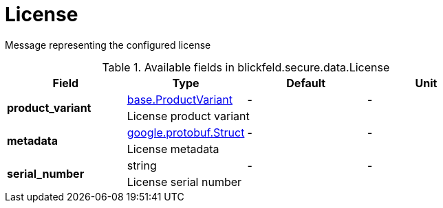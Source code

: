 [#_blickfeld_secure_data_License]
= License

Message representing the configured license

.Available fields in blickfeld.secure.data.License
|===
| Field | Type | Default | Unit

.2+| *product_variant* | xref:blickfeld/base/options/product_variant.adoc[base.ProductVariant] | - | - 
3+| License product variant

.2+| *metadata* | https://protobuf.dev/reference/protobuf/google.protobuf/#struct[google.protobuf.Struct] | - | - 
3+| License metadata

.2+| *serial_number* | string| - | - 
3+| License serial number

|===

